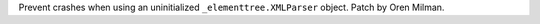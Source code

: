 Prevent crashes when using an uninitialized ``_elementtree.XMLParser``
object. Patch by Oren Milman.
